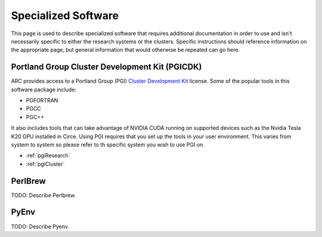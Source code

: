 Specialized Software
====================

This page is used to describe specialized software that requires additional documentation in order to use and isn't necessarily specific to either the research systems or the clusters.  Specific instructions should reference information on the appropriate page, but general information that would otherwise be repeated can go here.

Portland Group Cluster Development Kit (PGICDK)
-----------------------------------------------

ARC provides access to a Portland Group (PGI) `Cluster Development Kit`_ license.  Some of the popular tools in this software package include:

- PGFORTRAN
- PGCC
- PGC++

It also includes tools that can take advantage of NVIDIA CUDA running on supported devices such as the Nvidia Tesla K20 GPU installed in Circe.  Using PGI requires that you set up the tools in your user environment.  This varies from system to system so please refer to th specific system you wish to use PGI on.

- :ref:`pgiResearch`
- :ref:`pgiCluster`

.. _`Cluster Development Kit`: https://www.pgroup.com/products/pgicdk.htm

PerlBrew
--------

TODO: Describe Perlbrew.

PyEnv
-----

TODO: Describe Pyenv.


